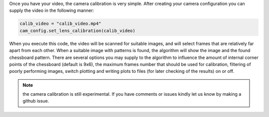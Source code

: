 .. _camera_config_api_lc:

Once you have your video, the camera calibration is very simple. After creating your camera configuration you can
supply the video in the following manner:

.. code-block:: python

    calib_video = "calib_video.mp4"
    cam_config.set_lens_calibration(calib_video)

When you execute this code, the video will be scanned for suitable images, and will select frames that are relatively
far apart from each other. When a suitable image with patterns is found, the algorithm will show the image and the found
chessboard pattern. There are several options you may supply to the algorithm to influence the amount of internal corner
points of the chessboard (default is 9x6), the maximum frames number that should be used for calibration,
filtering of poorly performing images, switch plotting and writing plots to files (for later checking of the results)
on or off.

.. note::
   the camera calibration is still experimental. If you have comments or issues kindly let us know by making a github
   issue.

